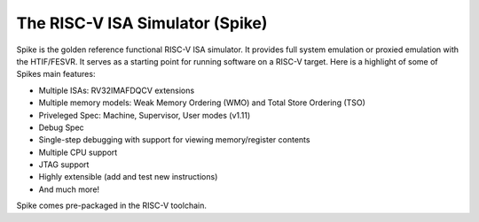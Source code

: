 The RISC-V ISA Simulator (Spike)
=================================

Spike is the golden reference functional RISC-V ISA simulator.
It provides full system emulation or proxied emulation with the HTIF/FESVR.
It serves as a starting point for running software on a RISC-V target.
Here is a highlight of some of Spikes main features:

* Multiple ISAs: RV32IMAFDQCV extensions
* Multiple memory models: Weak Memory Ordering (WMO) and Total Store Ordering (TSO)
* Priveleged Spec: Machine, Supervisor, User modes (v1.11)
* Debug Spec
* Single-step debugging with support for viewing memory/register contents
* Multiple CPU support
* JTAG support
* Highly extensible (add and test new instructions)
* And much more!

Spike comes pre-packaged in the RISC-V toolchain.
